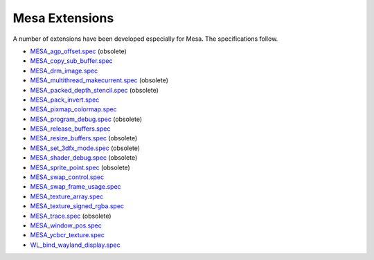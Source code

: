 Mesa Extensions
===============

A number of extensions have been developed especially for Mesa. The
specifications follow.

-  `MESA_agp_offset.spec <specs/OLD/MESA_agp_offset.spec>`__ (obsolete)
-  `MESA_copy_sub_buffer.spec <specs/MESA_copy_sub_buffer.spec>`__
-  `MESA_drm_image.spec <specs/MESA_drm_image.spec>`__
-  `MESA_multithread_makecurrent.spec <specs/OLD/MESA_multithread_makecurrent.spec>`__
   (obsolete)
-  `MESA_packed_depth_stencil.spec <specs/OLD/MESA_packed_depth_stencil.spec>`__
   (obsolete)
-  `MESA_pack_invert.spec <specs/MESA_pack_invert.spec>`__
-  `MESA_pixmap_colormap.spec <specs/MESA_pixmap_colormap.spec>`__
-  `MESA_program_debug.spec <specs/OLD/MESA_program_debug.spec>`__
   (obsolete)
-  `MESA_release_buffers.spec <specs/MESA_release_buffers.spec>`__
-  `MESA_resize_buffers.spec <specs/OLD/MESA_resize_buffers.spec>`__
   (obsolete)
-  `MESA_set_3dfx_mode.spec <specs/OLD/MESA_set_3dfx_mode.spec>`__
   (obsolete)
-  `MESA_shader_debug.spec <specs/OLD/MESA_shader_debug.spec>`__
   (obsolete)
-  `MESA_sprite_point.spec <specs/OLD/MESA_sprite_point.spec>`__
   (obsolete)
-  `MESA_swap_control.spec <specs/MESA_swap_control.spec>`__
-  `MESA_swap_frame_usage.spec <specs/MESA_swap_frame_usage.spec>`__
-  `MESA_texture_array.spec <specs/MESA_texture_array.spec>`__
-  `MESA_texture_signed_rgba.spec <specs/MESA_texture_signed_rgba.spec>`__
-  `MESA_trace.spec <specs/OLD/MESA_trace.spec>`__ (obsolete)
-  `MESA_window_pos.spec <specs/MESA_window_pos.spec>`__
-  `MESA_ycbcr_texture.spec <specs/MESA_ycbcr_texture.spec>`__
-  `WL_bind_wayland_display.spec <specs/WL_bind_wayland_display.spec>`__

